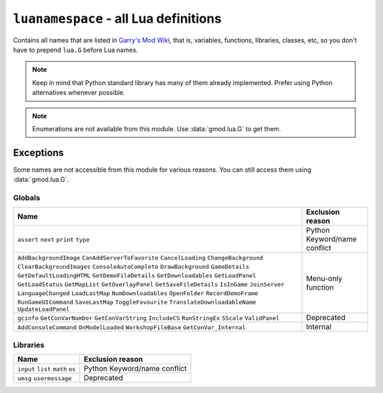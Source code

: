 ``luanamespace`` - all Lua definitions
======================================

Contains all names that are listed in `Garry's Mod Wiki <https://wiki.garrysmod.com>`_, that is, variables,
functions, libraries, classes, etc, so you don't have to prepend ``lua.G`` before Lua names.

.. note:: Keep in mind that Python standard library has many of them already implemented.
    Prefer using Python alternatives whenever possible.

.. note:: Enumerations are not available from this module. Use :data:`gmod.lua.G` to get them.

Exceptions
----------

Some names are not accessible from this module for various reasons. You can still access them using :data:`gmod.lua.G`.

Globals
^^^^^^^

+-------------------------------+---------------------------+
|             Name              |     Exclusion reason      |
+===============================+===========================+
| ``assert``                    | Python Keyword/name       |
| ``next``                      | conflict                  |
| ``print``                     |                           |
| ``type``                      |                           |
+-------------------------------+---------------------------+
| ``AddBackgroundImage``        | Menu-only function        |
| ``CanAddServerToFavorite``    |                           |
| ``CancelLoading``             |                           |
| ``ChangeBackground``          |                           |
| ``ClearBackgroundImages``     |                           |
| ``ConsoleAutoComplete``       |                           |
| ``DrawBackground``            |                           |
| ``GameDetails``               |                           |
| ``GetDefaultLoadingHTML``     |                           |
| ``GetDemoFileDetails``        |                           |
| ``GetDownloadables``          |                           |
| ``GetLoadPanel``              |                           |
| ``GetLoadStatus``             |                           |
| ``GetMapList``                |                           |
| ``GetOverlayPanel``           |                           |
| ``GetSaveFileDetails``        |                           |
| ``IsInGame``                  |                           |
| ``JoinServer``                |                           |
| ``LanguageChanged``           |                           |
| ``LoadLastMap``               |                           |
| ``NumDownloadables``          |                           |
| ``OpenFolder``                |                           |
| ``RecordDemoFrame``           |                           |
| ``RunGameUICommand``          |                           |
| ``SaveLastMap``               |                           |
| ``ToggleFavourite``           |                           |
| ``TranslateDownloadableName`` |                           |
| ``UpdateLoadPanel``           |                           |
+-------------------------------+---------------------------+
| ``gcinfo``                    | Deprecated                |
| ``GetConVarNumber``           |                           |
| ``GetConVarString``           |                           |
| ``IncludeCS``                 |                           |
| ``RunStringEx``               |                           |
| ``SScale``                    |                           |
| ``ValidPanel``                |                           |
+-------------------------------+---------------------------+
| ``AddConsoleCommand``         | Internal                  |
| ``OnModelLoaded``             |                           |
| ``WorkshopFileBase``          |                           |
| ``GetConVar_Internal``        |                           |
+-------------------------------+---------------------------+

Libraries
^^^^^^^^^

+-------------------------------+---------------------------+
|             Name              |     Exclusion reason      |
+===============================+===========================+
| ``input``                     | Python Keyword/name       |
| ``list``                      | conflict                  |
| ``math``                      |                           |
| ``os``                        |                           |
+-------------------------------+---------------------------+
| ``umsg``                      | Deprecated                |
| ``usermessage``               |                           |
+-------------------------------+---------------------------+
